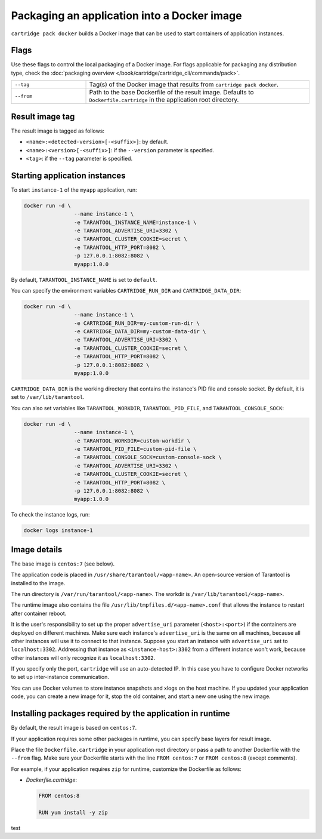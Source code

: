 Packaging an application into a Docker image
============================================

``cartridge pack docker`` builds a Docker image that can be used to start
containers of application instances.

Flags
-----

Use these flags to control the local packaging of a Docker image.
For flags applicable for packaging any distribution type,
check the :doc:`packaging overview </book/cartridge/cartridge_cli/commands/pack>`.

..  container:: table

    ..  list-table::
        :widths: 25 75
        :header-rows: 0

        *   -   ``--tag``
            -   Tag(s) of the Docker image that results from ``cartridge pack docker``.
        *   -   ``--from``
            -   Path to the base Dockerfile of the result image.
                Defaults to ``Dockerfile.cartridge`` in the application root directory.

Result image tag
----------------

The result image is tagged as follows:

*   ``<name>:<detected-version>[-<suffix>]``: by default.
*   ``<name>:<version>[-<suffix>]``: if the ``--version`` parameter is specified.
*   ``<tag>``: if the ``--tag`` parameter is specified.

Starting application instances
------------------------------

To start ``instance-1`` of the ``myapp`` application, run:

..  code-block:: bash

    docker run -d \
                    --name instance-1 \
                    -e TARANTOOL_INSTANCE_NAME=instance-1 \
                    -e TARANTOOL_ADVERTISE_URI=3302 \
                    -e TARANTOOL_CLUSTER_COOKIE=secret \
                    -e TARANTOOL_HTTP_PORT=8082 \
                    -p 127.0.0.1:8082:8082 \
                    myapp:1.0.0

By default, ``TARANTOOL_INSTANCE_NAME`` is set to ``default``.

You can specify the environment variables ``CARTRIDGE_RUN_DIR`` and ``CARTRIDGE_DATA_DIR``:

..  code-block:: bash

    docker run -d \
                    --name instance-1 \
                    -e CARTRIDGE_RUN_DIR=my-custom-run-dir \
                    -e CARTRIDGE_DATA_DIR=my-custom-data-dir \
                    -e TARANTOOL_ADVERTISE_URI=3302 \
                    -e TARANTOOL_CLUSTER_COOKIE=secret \
                    -e TARANTOOL_HTTP_PORT=8082 \
                    -p 127.0.0.1:8082:8082 \
                    myapp:1.0.0

``CARTRIDGE_DATA_DIR`` is the working directory
that contains the instance's PID file and console socket.
By default, it is set to ``/var/lib/tarantool``.

You can also set variables like ``TARANTOOL_WORKDIR``, ``TARANTOOL_PID_FILE``,
and ``TARANTOOL_CONSOLE_SOCK``:

..  code-block:: bash

    docker run -d \
                    --name instance-1 \
                    -e TARANTOOL_WORKDIR=custom-workdir \
                    -e TARANTOOL_PID_FILE=custom-pid-file \
                    -e TARANTOOL_CONSOLE_SOCK=custom-console-sock \
                    -e TARANTOOL_ADVERTISE_URI=3302 \
                    -e TARANTOOL_CLUSTER_COOKIE=secret \
                    -e TARANTOOL_HTTP_PORT=8082 \
                    -p 127.0.0.1:8082:8082 \
                    myapp:1.0.0


To check the instance logs, run:

..  code-block:: bash

    docker logs instance-1

Image details
-------------

The base image is ``centos:7`` (see below).

The application code is placed in ``/usr/share/tarantool/<app-name>``.
An open-source version of Tarantool is installed to the image.

The run directory is ``/var/run/tarantool/<app-name>``.
The workdir is ``/var/lib/tarantool/<app-name>``.

The runtime image also contains the file ``/usr/lib/tmpfiles.d/<app-name>.conf``
that allows the instance to restart after container reboot.

It is the user's responsibility to set up the proper ``advertise_uri`` parameter
(``<host>:<port>``) if the containers are deployed on different machines.
Make sure each instance's ``advertise_uri`` is the same on all machines,
because all other instances will use it to connect to that instance.
Suppose you start an instance with ``advertise_uri`` set to
``localhost:3302``. Addressing that instance as ``<instance-host>:3302`` from a different
instance won't work, because other instances will only recognize it as ``localhost:3302``.

If you specify only the port, ``cartridge`` will use an auto-detected IP.
In this case you have to configure Docker networks to set up inter-instance communication.

You can use Docker volumes to store instance snapshots and xlogs on the
host machine. If you updated your application code, you can create a new image for it,
stop the old container, and start a new one using the new image.

Installing packages required by the application in runtime
----------------------------------------------------------

By default, the result image is based on ``centos:7``.

If your application requires some other packages in runtime, you
can specify base layers for result image.

Place the file ``Dockerfile.cartridge`` in your application root directory
or pass a path to another Dockerfile with the ``--from`` flag.
Make sure your Dockerfile starts with the line ``FROM centos:7``
or ``FROM centos:8`` (except comments).

For example, if your application requires ``zip``
for runtime, customize the Dockerfile as follows:

*   `Dockerfile.cartridge`:

    ..  code-block:: dockerfile

        FROM centos:8

        RUN yum install -y zip

test

